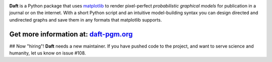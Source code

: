 .. image:: https://raw.github.com/dfm/daft/master/images/logo.png

**Daft** is a Python package that uses `matplotlib <http://matplotlib.org/>`_
to render pixel-perfect *probabilistic graphical models* for publication
in a journal or on the internet. With a short Python script and an intuitive
model-building syntax you can design directed and undirected graphs and save
them in any formats that matplotlib supports.

Get more information at: `daft-pgm.org <http://daft-pgm.org>`_
**************************************************************

## Now "hiring"!
**Daft** needs a new maintainer. If you have pushed code to the project,
and want to serve science and humanity, let us know on issue #108.
